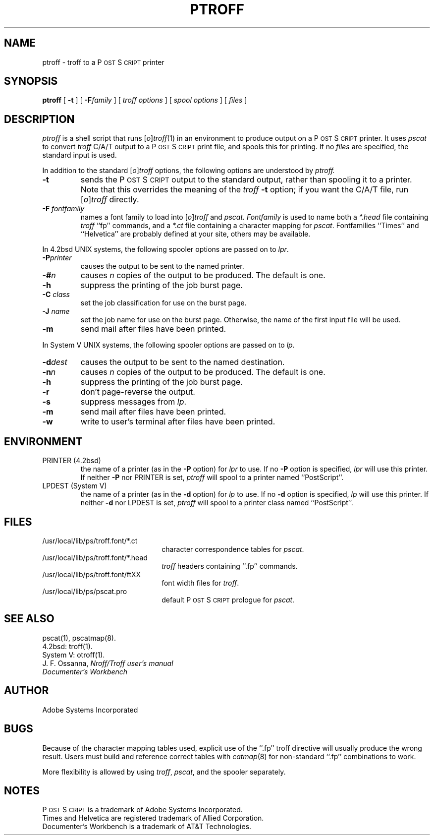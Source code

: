 .TH PTROFF 1 "12 Nov 1985" "Adobe Systems"
\" RCSID: $Header: ptroff.1p,v 2.1 85/11/24 12:40:12 shore Rel $
.ds PS P\s-2OST\s+2S\s-2CRIPT\s+2
.SH NAME
ptroff \- troff to a P\s-2OST\s+2S\s-2CRIPT\s+2 printer
.SH SYNOPSIS
.B ptroff
[
.B \-t
] [
.BI \-F family
] [
.I "troff options"
] [
.I "spool options"
] [
.I files
]
.SH DESCRIPTION
.I ptroff
is a shell script that runs 
.RI [ o ] troff (1)
in an environment to produce output on a \*(PS printer.  It uses 
.I pscat
to convert 
.I troff
C/A/T output to a \*(PS print file, and spools this for printing.
If no 
.I files
are specified, the standard input is used.
.PP
In addition to the standard
.RI [ o ] troff
options, the following options are understood by 
.I ptroff.
.TP
.B \-t
sends the \*(PS output to the standard output,
rather than spooling it to a printer.
Note that this overrides the meaning of the 
.I troff
.B \-t 
option; if you want the C/A/T file, run 
.RI [ o ] troff
directly.
.TP
.BI \-F " fontfamily"
names a font family to load into 
.RI [ o ] troff
and
.IR pscat.
.I Fontfamily 
is used to name both a 
.I *\.head
file containing 
.I troff
``fp'' commands, and a 
.I *\.ct 
file containing a character mapping for 
.IR pscat .
Fontfamilies ``Times'' and ``Helvetica'' are probably
defined at your site,  others may be available.
.PP
In 4.2bsd UNIX systems, the following spooler options are passed on to
.IR lpr .
.TP
.BI \-P printer
causes the output to be sent to the named printer.
.TP
.BI \-# n
causes 
.I n 
copies of the output to be produced.  The default is one.
.TP
.B \-h
suppress the printing of the job burst page.
.TP
.BI \-C " class"
set the job classification for use on the burst page.
.TP
.BI \-J " name"
set the job name for use on the burst page.  Otherwise, the name of the
first input file will be used.
.TP
.BI \-m
send mail after files have been printed.
.PP
In System V UNIX systems, the following spooler options are passed on to
.IR lp .
.TP
.BI \-d dest
causes the output to be sent to the named destination.
.TP
.BI \-n n
causes 
.I n 
copies of the output to be produced.  The default is one.
.TP
.B \-h
suppress the printing of the job burst page.
.TP
.B \-r
don't page-reverse the output.
.TP
.BI \-s
suppress messages from 
.IR lp .
.TP
.BI \-m
send mail after files have been printed.
.TP
.BI \-w
write to user's terminal after files have been printed.
.SH ENVIRONMENT
.IP "PRINTER (4.2bsd)"
the name of a printer (as in the 
.B \-P
option) for 
.I lpr
to use.  If no 
.B \-P 
option is specified,
.I lpr
will use this printer.  If neither
.B \-P
nor PRINTER is set,
.I ptroff
will spool to a printer named ``PostScript''.
.IP "LPDEST (System V)"
the name of a printer (as in the 
.B \-d
option) for 
.I lp
to use.  If no 
.B \-d 
option is specified,
.I lp
will use this printer.  If neither
.B \-d
nor LPDEST is set,
.I ptroff
will spool to a printer class named ``PostScript''.
.SH "FILES"
.TP 2.2i
/usr/local/lib/ps/troff.font/*.ct
character correspondence tables for 
.IR pscat .
.TP
/usr/local/lib/ps/troff.font/*.head
.I troff
headers containing ``.fp'' commands.
.TP
/usr/local/lib/ps/troff.font/ftXX 
font width files for 
.IR troff .
.TP
/usr/local/lib/ps/pscat.pro
default \*(PS prologue for 
.IR pscat .
.SH "SEE ALSO"
pscat(1), pscatmap(8).
.br
4.2bsd: troff(1).
.br
System V: otroff(1).
.br
J. F. Ossanna,
.I Nroff/Troff user's manual
.br
.I
Documenter's Workbench
.SH AUTHOR
Adobe Systems Incorporated
.SH BUGS
Because of the character mapping tables used, explicit
use of the ``.fp'' troff directive will usually produce the
wrong result.  Users must build and reference correct tables with
.IR catmap (8)
for non-standard ``.fp'' combinations to work.
.PP
More flexibility is allowed by using 
.IR troff ,
.IR pscat ,
and the spooler separately.
.SH NOTES
\*(PS is a trademark of Adobe Systems Incorporated.
.br
Times and Helvetica are registered trademark of Allied Corporation.
.br
Documenter's Workbench is a trademark of AT&T Technologies.
